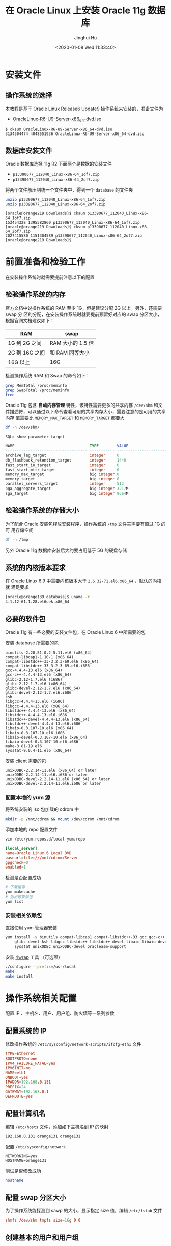 #+TITLE: 在 Oracle Linux 上安装 Oracle 11g 数据库
#+AUTHOR: Jinghui Hu
#+EMAIL: hujinghui@buaa.edu.cn
#+DATE: <2020-01-08 Wed 11:33:40>
#+HTML_LINK_UP: ../readme.html
#+HTML_LINK_HOME: ../index.html
#+TAGS: oracle database installation


* 安装文件
** 操作系统的选择
   本教程是基于 Oracle Linux Release6 Update9 操作系统来安装的，准备文件为
   - [[http://mirrors.dotsrc.org/oracle-linux/OL6/U9/x86_64/OracleLinux-R6-U9-Server-x86_64-dvd.iso][OracleLinux-R6-U9-Server-x86_64-dvd.iso]]

   #+BEGIN_SRC text
     $ cksum OracleLinux-R6-U9-Server-x86_64-dvd.iso
     3134304474 4048551936 OracleLinux-R6-U9-Server-x86_64-dvd.iso
   #+END_SRC

** 数据库安装文件
   Oracle 数据库选择 11g R2 下面两个是数据的安装文件
   - =p13390677_112040_Linux-x86-64_1of7.zip=
   - =p13390677_112040_Linux-x86-64_2of7.zip=

   将两个文件解压到统一个文件夹中，得到一个 =database= 的文件夹
   #+BEGIN_SRC sh
     unzip p13390677_112040_Linux-x86-64_1of7.zip
     unzip p13390677_112040_Linux-x86-64_2of7.zip
   #+END_SRC

   #+BEGIN_SRC text
     [oracle@orange219 Downloads]$ cksum p13390677_112040_Linux-x86-64_1of7.zip
     153454328 1395582860 p13390677_112040_Linux-x86-64_1of7.zip
     [oracle@orange219 Downloads]$ cksum p13390677_112040_Linux-x86-64_2of7.zip
     2027415580 1151304589 p13390677_112040_Linux-x86-64_2of7.zip
     [oracle@orange219 Downloads]$
   #+END_SRC

* 前置准备和检验工作
  在安装操作系统时就需要提前注意以下的配置

** 检验操作系统的内存
   官方文档中说操作系统的 RAM 至少 1G，但是建议分配 2G 以上。另外，还需要 swap 分
   区的分配，在安装操作系统时就要提前预留好对应的 swap 分区大小，根据官网文档建议如下：

   | RAM            | swap            |
   |----------------+-----------------|
   | 1G 到 2G 之间  | RAM 大小的 1.5 倍  |
   | 2G 到 16G 之间 | 和 RAM 同等大小 |
   | 16G 以上       | 16G             |

   检测操作系统 RAM 和 Swap 的命令如下：
   #+BEGIN_SRC sh
     grep MemTotal /proc/meminfo
     grep SwapTotal /proc/meminfo
     free
   #+END_SRC

   Oracle 11g 包含 *自动内存管理* 特性，该特性需要更多的共享内存 =/dev/shm= 和文
   件描述符，可以通过以下命令查看可用的共享内存大小，需要注意的是可用的共享内存
   值需要比 =MEMORY_MAX_TARGET= 和 =MEMORY_TARGET= 都要大
   #+BEGIN_SRC sh
     df -h /dev/shm/
   #+END_SRC

   #+BEGIN_SRC sql
     SQL> show parameter target

     NAME                                 TYPE        VALUE
     ------------------------------------ ----------- ------------------------------
     archive_lag_target                   integer     0
     db_flashback_retention_target        integer     1440
     fast_start_io_target                 integer     0
     fast_start_mttr_target               integer     0
     memory_max_target                    big integer 0
     memory_target                        big integer 0
     parallel_servers_target              integer     512
     pga_aggregate_target                 big integer 3217M
     sga_target                           big integer 9664M
   #+END_SRC

** 检验操作系统的存储大小
   为了配合 Oracle 安装包释放安装程序，操作系统的 =/tmp= 文件夹需要有超过 1G 的可
   用存储空间
   #+BEGIN_SRC sh
     df -h /tmp
   #+END_SRC

   另外 Oracle 11g 数据库安装后大约要占用低于 5G 的硬盘存储

** 系统的内核版本要求
   在 Oracle Linux 6.9 中需要内核版本大于 =2.6.32-71.el6.x86_64= ，默认的内核就
   满足要求

   #+BEGIN_SRC sh
     [oracle@orange139 database]$ uname -r
     4.1.12-61.1.28.el6uek.x86_64
   #+END_SRC

** 必要的软件包

   Oracle 11g 有一些必要的安装文件包，在 Oracle Linux 6 中所需要的包

   安装 database 所需要的包
   #+BEGIN_SRC text
     binutils-2.20.51.0.2-5.11.el6 (x86_64)
     compat-libcap1-1.10-1 (x86_64)
     compat-libstdc++-33-3.2.3-69.el6 (x86_64)
     compat-libstdc++-33-3.2.3-69.el6.i686
     gcc-4.4.4-13.el6 (x86_64)
     gcc-c++-4.4.4-13.el6 (x86_64)
     glibc-2.12-1.7.el6 (i686)
     glibc-2.12-1.7.el6 (x86_64)
     glibc-devel-2.12-1.7.el6 (x86_64)
     glibc-devel-2.12-1.7.el6.i686
     ksh
     libgcc-4.4.4-13.el6 (i686)
     libgcc-4.4.4-13.el6 (x86_64)
     libstdc++-4.4.4-13.el6 (x86_64)
     libstdc++-4.4.4-13.el6.i686
     libstdc++-devel-4.4.4-13.el6 (x86_64)
     libstdc++-devel-4.4.4-13.el6.i686
     libaio-0.3.107-10.el6 (x86_64)
     libaio-0.3.107-10.el6.i686
     libaio-devel-0.3.107-10.el6 (x86_64)
     libaio-devel-0.3.107-10.el6.i686
     make-3.81-19.el6
     sysstat-9.0.4-11.el6 (x86_64)
   #+END_SRC

   安装 client 需要的包
   #+BEGIN_SRC text
     unixODBC-2.2.14-11.el6 (x86_64) or later
     unixODBC-2.2.14-11.el6.i686 or later
     unixODBC-devel-2.2.14-11.el6 (x86_64) or later
     unixODBC-devel-2.2.14-11.el6.i686 or later
   #+END_SRC

*** 配置本地的 yum 源
    将系统安装的 iso 包加载的 cdrom 中
    #+BEGIN_SRC sh
      mkdir -p /mnt/cdrom && mount /dev/cdrom /mnt/cdrom
    #+END_SRC

    添加本地的 repo 配置文件
    #+BEGIN_SRC sh
      vim /etc/yum.repos.d/local-yum.repo
    #+END_SRC

    #+BEGIN_SRC conf
      [local_server]
      name=Oracle Linux 6 Local DVD
      baseurl=file:///mnt/cdrom/Server
      gpgcheck=0
      enabled=1
    #+END_SRC

    检测是否配置成功
    #+BEGIN_SRC sh
      # 下载缓存
      yum makecache
      # 列出可安装包
      yum list
    #+END_SRC

*** 安装相关依赖包
    直接使用 yum 管理器安装
    #+BEGIN_SRC sh
      yum install -y binutils compat-libcap1 compat-libstdc++-33 gcc gcc-c++ glibc \
          glibc-devel ksh libgcc libstdc++ libstdc++-devel libaio libaio-devel make \
          sysstat unixODBC unixODBC-devel oracleasm-support
    #+END_SRC

   安装 [[https://github.com/hanslub42/rlwrap/releases][rlwrap]] 工具 （可选项）
   #+BEGIN_SRC sh
     ./configure --prefix=/usr/local
     make
     make install
   #+END_SRC

* 操作系统相关配置
  配置 IP 、主机名、用户、用户组、防火墙等一系列参数

** 配置系统的 IP
   修改操作系统的 =/etc/sysconfig/network-scripts/ifcfg-eth1= 文件
   #+BEGIN_SRC conf
     TYPE=Ethernet
     BOOTPROTO=none
     IPV4_FAILURE_FATAL=yes
     IPV6INIT=no
     NAME=eth1
     ONBOOT=yes
     IPADDR=192.168.0.131
     PREFIX=24
     GATEWAY=192.168.0.1
     DEFROUTE=yes
   #+END_SRC

** 配置计算机名
   编辑 =/etc/hosts= 文件，添加如下主机名到 IP 的映射
   #+BEGIN_SRC text
     192.168.0.131 orange131 orange131
   #+END_SRC

   配置 =/etc/sysconfig/network=
   #+BEGIN_SRC text
     NETWORKING=yes
     HOSTNAME=orange131
   #+END_SRC

   测试是否修改成功
   #+BEGIN_SRC sh
     hostname
   #+END_SRC

** 配置 swap 分区大小
   为了操作系统能探测到 sawp 的大小，显示指定 size 值，编辑 =/etc/fstab= 文件

   #+BEGIN_SRC conf
     shmfs /dev/shm tmpfs size=16g 0 0
   #+END_SRC

** 创建基本的用户和用户组
   新建如下用户组
   - The Oracle Inventory group (typically, =oinstall= )
   - The OSDBA group (typically, =dba= )
   - The OSOPER group (optional. Typically, =oper= )

   新建 oracle 用户
   - The Oracle software owner (typically, =oracle= )

   新建 oinstall, dba 和 oper 用户组
   #+BEGIN_SRC sh
     groupadd oinstall
     groupadd dba
     groupadd oper
   #+END_SRC

   新建 oracle 用户
   #+BEGIN_SRC sh
     useradd -g oinstall -G dba,oper oracle
     # 如果 oracle 用户已经存在，则直接加入对应用户组即可
     # usermod -g oinstall -G dba,oper oracle
   #+END_SRC

   配置 oracle 用户的密码
   #+BEGIN_SRC sh
     echo system | passwd --stdin oracle
   #+END_SRC

   检验建立好的 oracle 用户
   #+BEGIN_SRC sh
     id oracle
   #+END_SRC
   #+BEGIN_SRC text
     [root@orange ~]# id oracle
     uid=500(oracle) gid=500(oinstall) groups=500(oinstall),501(dba)
   #+END_SRC

** 配置内核参数
   添加或修改配置文件 =/etc/sysctl.conf= ， 如下内核参数。内核参数一般是要大于如
   下要求的最小值，对于实际的系统可以需要参考系统默认参数，并计算调优一些参数，
   修改默认设置

   #+BEGIN_SRC conf
     # 共享内存 cat /proc/sys/kernel/shmall
     # shmmni 缺省 4096 即可，shmmax 最小 536870912, 最大为物理内存减小 1 字节
     # 32G 内存大约需要： 32*1024*1024*1024-1 = 34359738367
     kernel.shmmax = 536870912
     kernel.shmmni = 4096
     # Linux 的共享内存页大小为 4K，
     # 对于 32G 内存的系统大约需要最大的页数为: 32*1024*1024/4 = 8388608
     kernel.shmall = 2097152

     # 进程之间通信消息大小的最大值
     kernel.msgmax = 65536
     # 信号量参数： semmsl semmns semopm semmni
     kernel.sem = 250 32000 100 128

     # 文件句柄数量限制
     fs.aio-max-nr = 1048576
     fs.file-max = 6815744

     # 应用程序可用的 ipv4 端口范围
     net.ipv4.ip_local_port_range = 9000 65500

     # 套接字读写缓冲大小
     net.core.rmem_default = 262144
     net.core.rmem_max = 4194304
     net.core.wmem_default = 262144
     net.core.wmem_max = 1048576
   #+END_SRC

   可以使用如下命令查看一些内核参数
   #+BEGIN_SRC sh
     # 配置的参数，确保配置文件格式正确
     sysctl -p
     # 打印当前所有的参数大小
     sysctl -a
   #+END_SRC
   内核参数文件修改后重启生效

** 修改用户的限制
   一些用户的限制需配置成下表中所描述的格式
   | Resource Shell Limit | Resource | Soft Limit    | Hard Limit                   |
   |----------------------+----------+---------------+------------------------------|
   | 打开文件描述符数量   | nofile   | 最小 1024     | 最小 65536                   |
   | 用户可用的进程数量   | nproc    | 最小 2047     | 最小 16384                   |
   | 进程的栈空间的大小   | stack    | 最小 10240 KB | 最小 10240 KB，最多 32768 KB |

   #+BEGIN_SRC sh
     echo "nofile: soft=$(ulimit -Sn) hard=$(ulimit -Hn)"
     echo "nproc:  soft=$(ulimit -Su) hard=$(ulimit -Hu)"
     echo "stack:  soft=$(ulimit -Ss) hard=$(ulimit -Hs)"
   #+END_SRC

   编辑 =/etc/security/limits.conf= 文件，添加如下配置行
   #+BEGIN_SRC conf
     oracle   soft   nproc    131072
     oracle   hard   nproc    131072
     oracle   soft   nofile   131072
     oracle   hard   nofile   131072
     oracle   soft   stack    10240
     oracle   hard   stack    32768
     oracle   soft   core     unlimited
     oracle   hard   core     unlimited
     oracle   soft   memlock  50000000
     oracle   hard   memlock  50000000
   #+END_SRC

** 添加如下的环境变量
   为了后面操作简单，需要添加一些常用的环境变量和命令别名

   #+BEGIN_SRC sh
     # 基础变量
     export ORACLE_BASE=/u01/app/oracle
     export ORACLE_SID=ora11g

     export ORACLE_HOME=$ORACLE_BASE/product/11.2.0/dbhome_1
     export PATH=$PATH:$ORACLE_HOME/bin

     export LD_LIBRARY_PATH=$ORACLE_HOME/lib:/lib:/usr/lib
     export CLASSPATH=$ORACLE_HOME/jlib:$ORACLE_HOME/rdbms/jlib

     export NLS_LANG="AMERICAN.AL32UTF8"

     # 常用别名
     alias cdob='cd $ORACLE_BASE'
     alias cdoh='cd $ORACLE_HOME'
     alias tns='cd $ORACLE_HOME/network/admin'
     alias envo='env | grep ORACLE'

     # rlwrap must be install
     alias sp='rlwrap sqlplus'
     alias r='rlwrap rman'
   #+END_SRC

** 创建安装目录
   使用如下命令
   #+BEGIN_SRC sh
     mkdir -p /u01/app
     chown -R oracle:oinstall /u01/app
     chmod -R 775 /u01/app
   #+END_SRC

** 禁用 SELINUXX 和系统防火墙
   编辑 =/etc/selinux/config= 文件
   #+BEGIN_SRC text
     SELINUX=disabled
   #+END_SRC

** 关闭系统的防火墙
   在图形界面中关闭防火墙 =system-config-firewall-tui=

   [[file:../static/image/2020/01/oracle-linux-fireware.png]]

* 配置 Oracle 参数

** 启动程序
   启动安装程序
   #+BEGIN_SRC text
     # export DISPLAY=192.168.0.106:0.0
     ./runInstaller
   #+END_SRC

** 配置 Oracle 11g 数据库随操作系统启动而自启动
   修改数据库 =/etc/oratab= 配置文件，将最后一行的 **N** 改成 **Y**
   #+BEGIN_SRC conf
     ora11g:/u01/app/oracle/product/11.2.0/dbhome_1:Y
   #+END_SRC

   添加启动任务， 编辑 =/etc/rc.local= 文件，在最后添加启动 Oracle 监听和 Oracle
   数据库的命令
   #+BEGIN_SRC sh
     # start oracle database
     su - oracle -c 'lsnrctl start'
     su - oracle -c 'dbstart /u01/app/oracle/product/11.2.0/dbhome_1'
     # su - oracle -c 'emctl start dbconsole'
   #+END_SRC

** Oracle 11g 连通性测试命令行工具
   - =tnsping= 工具探测工具
   - =lsnrctl= 可以开启关闭 Oracle 的监听

   在启动、关闭或者重启 oracle 监听器之前确保使用 lsnrctl status 命令检查 oracle
   监听器的状态：
   - =lsnrctl status= 检查当前监听器的状态
   - =lsnrctl start [listener-name]= 启动所有的监听器,可以指定名字来启动特定的监
     听器
   - =lsnrctl stop [listener-name]= 关闭所有的监听器，可以指定名字来关闭特定的监
     听器
   - =lsnrctl reload= 重启监听器，此命令可以代替 =lsnrctl stop= 和 =lsnrctl start=

** 数据库 GUI 管理工具
   - =netca= 监听器配置助手
   - =dbca= 数据库配置助手
   - =netmgr= 网络配置管理工具

* 参考链接

  1.[[http://dbaora.com/][DBAORA]] Tomasz Lesinski 的个人博客
